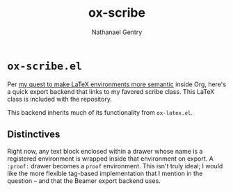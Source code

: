 #+TITLE: ox-scribe
#+AUTHOR: Nathanael Gentry

* =ox-scribe.el=
Per [[https://emacs.stackexchange.com/questions/52530/semantic-way-to-export-org-subtrees-inside-arbitrary-latex-environments/52538#52538][my quest to make LaTeX environments more semantic]] inside Org, here's a
quick export backend that links to my favored scribe class. This LaTeX class is
included with the repository.

This backend inherits much of its functionality from =ox-latex.el=.

** Distinctives
Right now, any text block enclosed within a drawer whose name is a registered
environment is wrapped inside that environment on export. A =:proof:= drawer
becomes a =proof= environment. This isn't truly ideal; I would like the more
flexible tag-based implementation that I mention in the question -- and that the
Beamer export backend uses.
